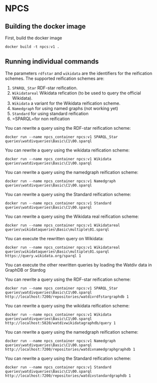 
* NPCS

** Building the docker image

First, build the docker image

#+BEGIN_SRC
docker build -t npcs:v1 .
#+END_SRC


** Running individual commands

The parameters =rdfstar= and =wikidata= are the identifiers for the
reification schemes. The supported reification schemes are:

1. =SPARQL_Star= RDF-star reification.
2. =Wikidatareal= Wikidata refication (to be used to query the official Wikidata).
3. =Wikidata= a variant for the Wikidata reification scheme.
4. =Namedgraph= for using named graphs (not working yet)
5. =Standard= for using standard reification
6. =SPARQL=for non reification

You can rewrite a query using the RDF-star reification scheme:

#+BEGIN_SRC
docker run --name npcs_container npcs:v1 SPARQL_Star queries\watdivqueries\Basic\C1\00.sparql
#+END_SRC

You can rewrite a query using the wikidata reification scheme:

#+BEGIN_SRC
docker run --name npcs_container npcs:v1 Wikidata queries\watdivqueries\Basic\C1\00.sparql
#+END_SRC

You can rewrite a query using the namedgraph reification scheme:

#+BEGIN_SRC
docker run --name npcs_container npcs:v1 Namedgraph queries\watdivqueries\Basic\C1\00.sparql
#+END_SRC

You can rewrite a query using the Standard reification scheme:

#+BEGIN_SRC
docker run --name npcs_container npcs:v1 Standard queries\watdivqueries\Basic\C1\00.sparql
#+END_SRC

You can rewrite a query using the Wikidata real reification scheme:

#+BEGIN_SRC
docker run --name npcs_container npcs:v1 Wikidatareal queries\wikidataqueries\Basic\multiple\01.sparql
#+END_SRC



You can execute the rewritten query on Wikidata:

#+BEGIN_SRC
docker run --name npcs_container npcs:v1 Wikidatareal queries\wikidataqueries\Basic\multiple\01.sparql https://query.wikidata.org/sparql 1
#+END_SRC

You can execute the other rewritten queries by loading the Watdiv data in GraphDB or Stardog

You can rewrite a query using the RDF-star reification scheme:

#+BEGIN_SRC
docker run --name npcs_container npcs:v1 SPARQL_Star queries\watdivqueries\Basic\C1\00.sparql http://localhost:7200/repositories/watdivrdfstargraphdb 1
#+END_SRC

You can rewrite a query using the wikidata reification scheme:

#+BEGIN_SRC
docker run --name npcs_container npcs:v1 Wikidata queries\watdivqueries\Basic\C1\00.sparql http://localhost:5820/watdivwikidatagraphdb/query 1
#+END_SRC

You can rewrite a query using the namedgraph reification scheme:

#+BEGIN_SRC
docker run --name npcs_container npcs:v1 Namedgraph queries\watdivqueries\Basic\C1\00.sparql http://localhost:7200/repositories/watdivnamedgraphgraphdb 1
#+END_SRC

You can rewrite a query using the Standard reification scheme:

#+BEGIN_SRC
docker run --name npcs_container npcs:v1 Standard queries\watdivqueries\Basic\C1\00.sparql  http://localhost:7200/repositories/watdivstandardgraphdb 1
#+END_SRC




